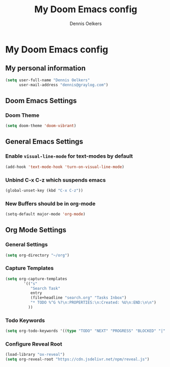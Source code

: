 #+TITLE: My Doom Emacs config
#+AUTHOR: Dennis Oelkers
#+EMAIL: dennis@graylog.com
#+LANGUAGE: en
#+STARTUP: noinlineimages
#+PROPERTY: header-args:emacs-lisp :tangle yes :cache yes :results silent :padline no
#+OPTIONS: toc:nil
#+EXPORT_FILE_NAME: README.md

* My Doom Emacs config

#+MARKDOWN: [[_TOC_]]

** My personal information
#+begin_src emacs-lisp
(setq user-full-name "Dennis Oelkers"
      user-mail-address "dennis@graylog.com")
#+end_src

** Doom Emacs Settings
*** Doom Theme
#+begin_src emacs-lisp
(setq doom-theme 'doom-vibrant)
#+end_src

** General Emacs Settings
*** Enable ~visual-line-mode~ for text-modes by default
#+begin_src emacs-lisp
(add-hook 'text-mode-hook 'turn-on-visual-line-mode)
#+end_src
*** Unbind C-x C-z which suspends emacs
#+begin_src emacs-lisp
(global-unset-key (kbd "C-x C-z"))
#+end_src

*** New Buffers should be in org-mode
#+begin_src emacs-lisp
(setq-default major-mode 'org-mode)
#+end_src

** Org Mode Settings

*** General Settings
#+begin_src emacs-lisp
(setq org-directory "~/org")
#+end_src

*** Capture Templates
#+begin_src emacs-lisp
(setq org-capture-templates
        '(("s"
           "Search Task"
           entry
           (file+headline "search.org" "Tasks Inbox")
           "* TODO %^G %?\n:PROPERTIES:\n:Created: %U\n:END:\n\n")
          ))
#+end_src
*** Todo Keywords
#+begin_src emacs-lisp
(setq org-todo-keywords '((type "TODO" "NEXT" "PROGRESS" "BLOCKED" "|" "DONE" "DELEGATED")))
#+end_src
*** Configure Reveal Root
#+begin_src emacs-lisp
(load-library "ox-reveal")
(setq org-reveal-root "https://cdn.jsdelivr.net/npm/reveal.js")
#+end_src
